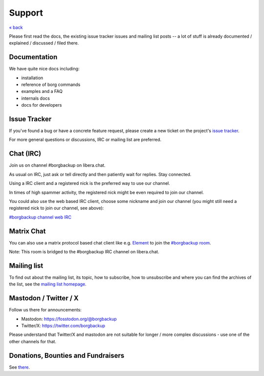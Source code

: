 Support
=======

`« back </>`_

Please first read the docs, the existing issue tracker issues and mailing
list posts -- a lot of stuff is already documented / explained / discussed /
filed there.

.. _docs:

Documentation
-------------

We have quite nice docs including:

- installation
- reference of borg commands
- examples and a FAQ
- internals docs
- docs for developers

.. _issue_tracker:

Issue Tracker
-------------

If you've found a bug or have a concrete feature request, please create a new
ticket on the project's `issue tracker
<https://www.github.com/borgbackup/borg/issues>`_.

For more general questions or discussions, IRC or mailing list are preferred.

.. _chat_irc:

Chat (IRC)
----------

Join us on channel #borgbackup on libera.chat.

As usual on IRC, just ask or tell directly and then patiently wait for replies.
Stay connected.

Using a IRC client and a registered nick is the preferred way to use our channel.

In times of high spammer activity, the registered nick might be even required to
join our channel.

You could also use the web based IRC client, choose some nickname and join our
channel (you might still need a registered nick to join our channel, see above):

`#borgbackup channel web IRC <https://web.libera.chat/?nick=Guest&#borgbackup>`_

.. _matrix:

Matrix Chat
-----------

You can also use a matrix protocol based chat client like e.g.
`Element <https://app.element.io>`_ to join the
`#borgbackup room <https://matrix.to/#/!KnTJxMbCJuuVyjTSeJ:libera.chat?via=libera.chat&via=matrix.org&via=rudd-o.com>`_.

Note: This room is bridged to the #borgbackup IRC channel on libera.chat.

.. _mailing_list:

Mailing list
------------

To find out about the mailing list, its topic, how to subscribe, how to
unsubscribe and where you can find the archives of the list, see the
`mailing list homepage
<https://mail.python.org/mailman/listinfo/borgbackup>`_.

.. _twitter:

.. _mastodon:

Mastodon / Twitter / X
-----------------------

Follow us there for announcements:

- Mastodon: https://fosstodon.org/@borgbackup
- Twitter/X: https://twitter.com/borgbackup

Please understand that Twitter/X and mastodon are not suitable for longer / more
complex discussions - use one of the other channels for that.

.. _bounties_and_fundraisers:

Donations, Bounties and Fundraisers
-----------------------------------

See `there </support/fund.html>`_.
